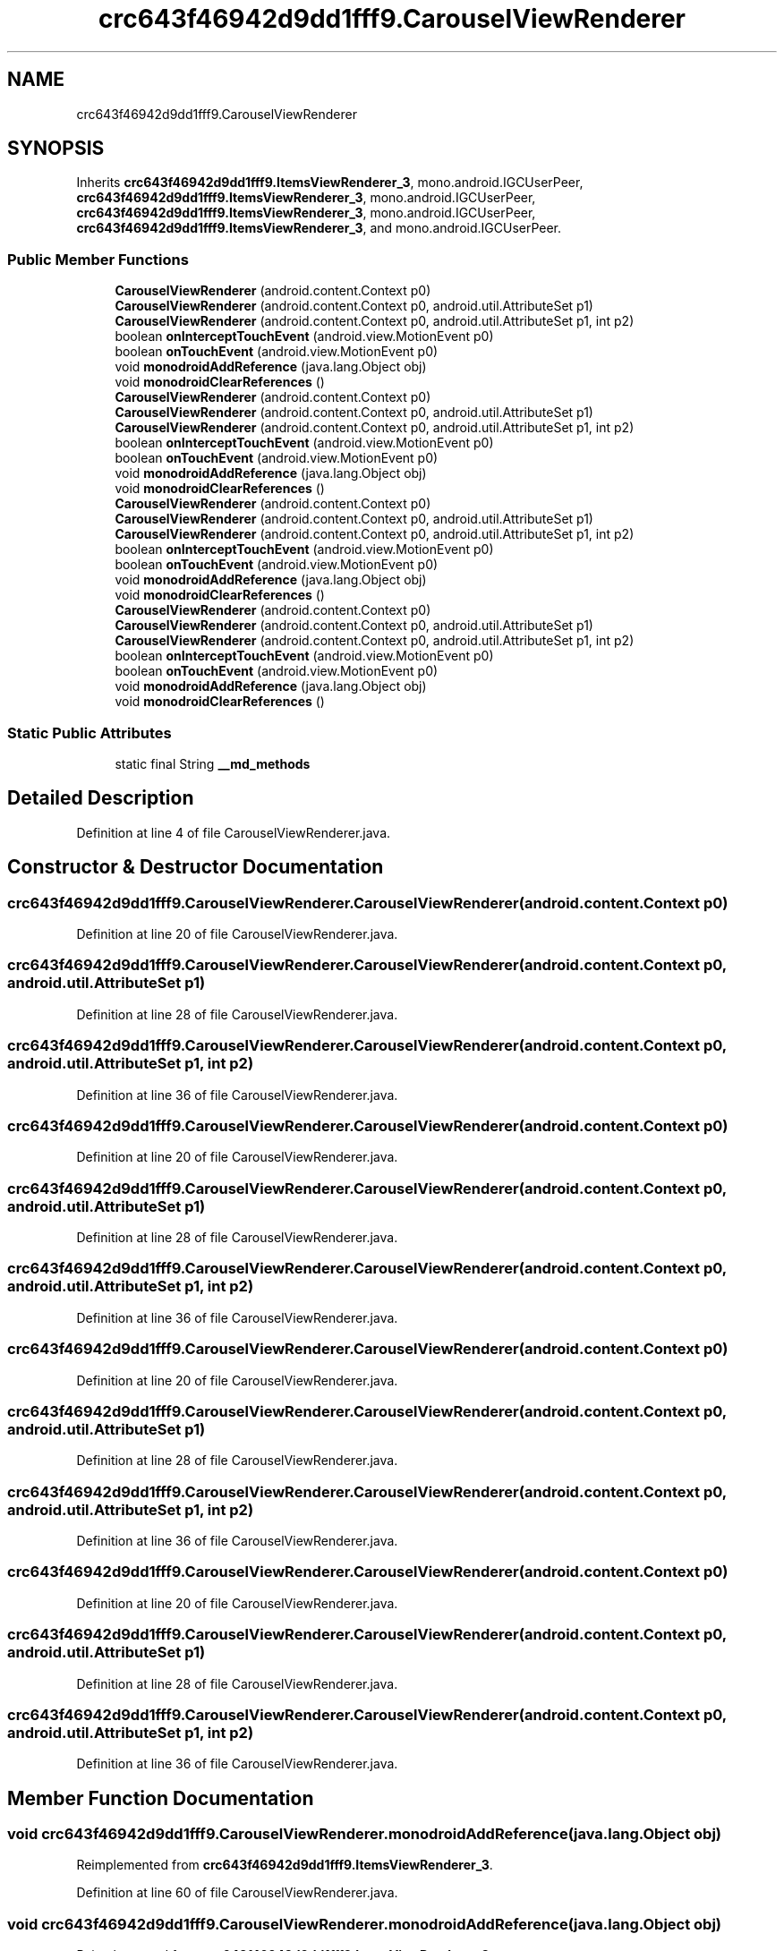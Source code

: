 .TH "crc643f46942d9dd1fff9.CarouselViewRenderer" 3 "Thu Apr 29 2021" "Version 1.0" "Green Quake" \" -*- nroff -*-
.ad l
.nh
.SH NAME
crc643f46942d9dd1fff9.CarouselViewRenderer
.SH SYNOPSIS
.br
.PP
.PP
Inherits \fBcrc643f46942d9dd1fff9\&.ItemsViewRenderer_3\fP, mono\&.android\&.IGCUserPeer, \fBcrc643f46942d9dd1fff9\&.ItemsViewRenderer_3\fP, mono\&.android\&.IGCUserPeer, \fBcrc643f46942d9dd1fff9\&.ItemsViewRenderer_3\fP, mono\&.android\&.IGCUserPeer, \fBcrc643f46942d9dd1fff9\&.ItemsViewRenderer_3\fP, and mono\&.android\&.IGCUserPeer\&.
.SS "Public Member Functions"

.in +1c
.ti -1c
.RI "\fBCarouselViewRenderer\fP (android\&.content\&.Context p0)"
.br
.ti -1c
.RI "\fBCarouselViewRenderer\fP (android\&.content\&.Context p0, android\&.util\&.AttributeSet p1)"
.br
.ti -1c
.RI "\fBCarouselViewRenderer\fP (android\&.content\&.Context p0, android\&.util\&.AttributeSet p1, int p2)"
.br
.ti -1c
.RI "boolean \fBonInterceptTouchEvent\fP (android\&.view\&.MotionEvent p0)"
.br
.ti -1c
.RI "boolean \fBonTouchEvent\fP (android\&.view\&.MotionEvent p0)"
.br
.ti -1c
.RI "void \fBmonodroidAddReference\fP (java\&.lang\&.Object obj)"
.br
.ti -1c
.RI "void \fBmonodroidClearReferences\fP ()"
.br
.ti -1c
.RI "\fBCarouselViewRenderer\fP (android\&.content\&.Context p0)"
.br
.ti -1c
.RI "\fBCarouselViewRenderer\fP (android\&.content\&.Context p0, android\&.util\&.AttributeSet p1)"
.br
.ti -1c
.RI "\fBCarouselViewRenderer\fP (android\&.content\&.Context p0, android\&.util\&.AttributeSet p1, int p2)"
.br
.ti -1c
.RI "boolean \fBonInterceptTouchEvent\fP (android\&.view\&.MotionEvent p0)"
.br
.ti -1c
.RI "boolean \fBonTouchEvent\fP (android\&.view\&.MotionEvent p0)"
.br
.ti -1c
.RI "void \fBmonodroidAddReference\fP (java\&.lang\&.Object obj)"
.br
.ti -1c
.RI "void \fBmonodroidClearReferences\fP ()"
.br
.ti -1c
.RI "\fBCarouselViewRenderer\fP (android\&.content\&.Context p0)"
.br
.ti -1c
.RI "\fBCarouselViewRenderer\fP (android\&.content\&.Context p0, android\&.util\&.AttributeSet p1)"
.br
.ti -1c
.RI "\fBCarouselViewRenderer\fP (android\&.content\&.Context p0, android\&.util\&.AttributeSet p1, int p2)"
.br
.ti -1c
.RI "boolean \fBonInterceptTouchEvent\fP (android\&.view\&.MotionEvent p0)"
.br
.ti -1c
.RI "boolean \fBonTouchEvent\fP (android\&.view\&.MotionEvent p0)"
.br
.ti -1c
.RI "void \fBmonodroidAddReference\fP (java\&.lang\&.Object obj)"
.br
.ti -1c
.RI "void \fBmonodroidClearReferences\fP ()"
.br
.ti -1c
.RI "\fBCarouselViewRenderer\fP (android\&.content\&.Context p0)"
.br
.ti -1c
.RI "\fBCarouselViewRenderer\fP (android\&.content\&.Context p0, android\&.util\&.AttributeSet p1)"
.br
.ti -1c
.RI "\fBCarouselViewRenderer\fP (android\&.content\&.Context p0, android\&.util\&.AttributeSet p1, int p2)"
.br
.ti -1c
.RI "boolean \fBonInterceptTouchEvent\fP (android\&.view\&.MotionEvent p0)"
.br
.ti -1c
.RI "boolean \fBonTouchEvent\fP (android\&.view\&.MotionEvent p0)"
.br
.ti -1c
.RI "void \fBmonodroidAddReference\fP (java\&.lang\&.Object obj)"
.br
.ti -1c
.RI "void \fBmonodroidClearReferences\fP ()"
.br
.in -1c
.SS "Static Public Attributes"

.in +1c
.ti -1c
.RI "static final String \fB__md_methods\fP"
.br
.in -1c
.SH "Detailed Description"
.PP 
Definition at line 4 of file CarouselViewRenderer\&.java\&.
.SH "Constructor & Destructor Documentation"
.PP 
.SS "crc643f46942d9dd1fff9\&.CarouselViewRenderer\&.CarouselViewRenderer (android\&.content\&.Context p0)"

.PP
Definition at line 20 of file CarouselViewRenderer\&.java\&.
.SS "crc643f46942d9dd1fff9\&.CarouselViewRenderer\&.CarouselViewRenderer (android\&.content\&.Context p0, android\&.util\&.AttributeSet p1)"

.PP
Definition at line 28 of file CarouselViewRenderer\&.java\&.
.SS "crc643f46942d9dd1fff9\&.CarouselViewRenderer\&.CarouselViewRenderer (android\&.content\&.Context p0, android\&.util\&.AttributeSet p1, int p2)"

.PP
Definition at line 36 of file CarouselViewRenderer\&.java\&.
.SS "crc643f46942d9dd1fff9\&.CarouselViewRenderer\&.CarouselViewRenderer (android\&.content\&.Context p0)"

.PP
Definition at line 20 of file CarouselViewRenderer\&.java\&.
.SS "crc643f46942d9dd1fff9\&.CarouselViewRenderer\&.CarouselViewRenderer (android\&.content\&.Context p0, android\&.util\&.AttributeSet p1)"

.PP
Definition at line 28 of file CarouselViewRenderer\&.java\&.
.SS "crc643f46942d9dd1fff9\&.CarouselViewRenderer\&.CarouselViewRenderer (android\&.content\&.Context p0, android\&.util\&.AttributeSet p1, int p2)"

.PP
Definition at line 36 of file CarouselViewRenderer\&.java\&.
.SS "crc643f46942d9dd1fff9\&.CarouselViewRenderer\&.CarouselViewRenderer (android\&.content\&.Context p0)"

.PP
Definition at line 20 of file CarouselViewRenderer\&.java\&.
.SS "crc643f46942d9dd1fff9\&.CarouselViewRenderer\&.CarouselViewRenderer (android\&.content\&.Context p0, android\&.util\&.AttributeSet p1)"

.PP
Definition at line 28 of file CarouselViewRenderer\&.java\&.
.SS "crc643f46942d9dd1fff9\&.CarouselViewRenderer\&.CarouselViewRenderer (android\&.content\&.Context p0, android\&.util\&.AttributeSet p1, int p2)"

.PP
Definition at line 36 of file CarouselViewRenderer\&.java\&.
.SS "crc643f46942d9dd1fff9\&.CarouselViewRenderer\&.CarouselViewRenderer (android\&.content\&.Context p0)"

.PP
Definition at line 20 of file CarouselViewRenderer\&.java\&.
.SS "crc643f46942d9dd1fff9\&.CarouselViewRenderer\&.CarouselViewRenderer (android\&.content\&.Context p0, android\&.util\&.AttributeSet p1)"

.PP
Definition at line 28 of file CarouselViewRenderer\&.java\&.
.SS "crc643f46942d9dd1fff9\&.CarouselViewRenderer\&.CarouselViewRenderer (android\&.content\&.Context p0, android\&.util\&.AttributeSet p1, int p2)"

.PP
Definition at line 36 of file CarouselViewRenderer\&.java\&.
.SH "Member Function Documentation"
.PP 
.SS "void crc643f46942d9dd1fff9\&.CarouselViewRenderer\&.monodroidAddReference (java\&.lang\&.Object obj)"

.PP
Reimplemented from \fBcrc643f46942d9dd1fff9\&.ItemsViewRenderer_3\fP\&.
.PP
Definition at line 60 of file CarouselViewRenderer\&.java\&.
.SS "void crc643f46942d9dd1fff9\&.CarouselViewRenderer\&.monodroidAddReference (java\&.lang\&.Object obj)"

.PP
Reimplemented from \fBcrc643f46942d9dd1fff9\&.ItemsViewRenderer_3\fP\&.
.PP
Definition at line 60 of file CarouselViewRenderer\&.java\&.
.SS "void crc643f46942d9dd1fff9\&.CarouselViewRenderer\&.monodroidAddReference (java\&.lang\&.Object obj)"

.PP
Reimplemented from \fBcrc643f46942d9dd1fff9\&.ItemsViewRenderer_3\fP\&.
.PP
Definition at line 60 of file CarouselViewRenderer\&.java\&.
.SS "void crc643f46942d9dd1fff9\&.CarouselViewRenderer\&.monodroidAddReference (java\&.lang\&.Object obj)"

.PP
Reimplemented from \fBcrc643f46942d9dd1fff9\&.ItemsViewRenderer_3\fP\&.
.PP
Definition at line 60 of file CarouselViewRenderer\&.java\&.
.SS "void crc643f46942d9dd1fff9\&.CarouselViewRenderer\&.monodroidClearReferences ()"

.PP
Reimplemented from \fBcrc643f46942d9dd1fff9\&.ItemsViewRenderer_3\fP\&.
.PP
Definition at line 67 of file CarouselViewRenderer\&.java\&.
.SS "void crc643f46942d9dd1fff9\&.CarouselViewRenderer\&.monodroidClearReferences ()"

.PP
Reimplemented from \fBcrc643f46942d9dd1fff9\&.ItemsViewRenderer_3\fP\&.
.PP
Definition at line 67 of file CarouselViewRenderer\&.java\&.
.SS "void crc643f46942d9dd1fff9\&.CarouselViewRenderer\&.monodroidClearReferences ()"

.PP
Reimplemented from \fBcrc643f46942d9dd1fff9\&.ItemsViewRenderer_3\fP\&.
.PP
Definition at line 67 of file CarouselViewRenderer\&.java\&.
.SS "void crc643f46942d9dd1fff9\&.CarouselViewRenderer\&.monodroidClearReferences ()"

.PP
Reimplemented from \fBcrc643f46942d9dd1fff9\&.ItemsViewRenderer_3\fP\&.
.PP
Definition at line 67 of file CarouselViewRenderer\&.java\&.
.SS "boolean crc643f46942d9dd1fff9\&.CarouselViewRenderer\&.onInterceptTouchEvent (android\&.view\&.MotionEvent p0)"

.PP
Definition at line 44 of file CarouselViewRenderer\&.java\&.
.SS "boolean crc643f46942d9dd1fff9\&.CarouselViewRenderer\&.onInterceptTouchEvent (android\&.view\&.MotionEvent p0)"

.PP
Definition at line 44 of file CarouselViewRenderer\&.java\&.
.SS "boolean crc643f46942d9dd1fff9\&.CarouselViewRenderer\&.onInterceptTouchEvent (android\&.view\&.MotionEvent p0)"

.PP
Definition at line 44 of file CarouselViewRenderer\&.java\&.
.SS "boolean crc643f46942d9dd1fff9\&.CarouselViewRenderer\&.onInterceptTouchEvent (android\&.view\&.MotionEvent p0)"

.PP
Definition at line 44 of file CarouselViewRenderer\&.java\&.
.SS "boolean crc643f46942d9dd1fff9\&.CarouselViewRenderer\&.onTouchEvent (android\&.view\&.MotionEvent p0)"

.PP
Definition at line 52 of file CarouselViewRenderer\&.java\&.
.SS "boolean crc643f46942d9dd1fff9\&.CarouselViewRenderer\&.onTouchEvent (android\&.view\&.MotionEvent p0)"

.PP
Definition at line 52 of file CarouselViewRenderer\&.java\&.
.SS "boolean crc643f46942d9dd1fff9\&.CarouselViewRenderer\&.onTouchEvent (android\&.view\&.MotionEvent p0)"

.PP
Definition at line 52 of file CarouselViewRenderer\&.java\&.
.SS "boolean crc643f46942d9dd1fff9\&.CarouselViewRenderer\&.onTouchEvent (android\&.view\&.MotionEvent p0)"

.PP
Definition at line 52 of file CarouselViewRenderer\&.java\&.
.SH "Member Data Documentation"
.PP 
.SS "static final String crc643f46942d9dd1fff9\&.CarouselViewRenderer\&.__md_methods\fC [static]\fP"
@hide 
.PP
Definition at line 10 of file CarouselViewRenderer\&.java\&.

.SH "Author"
.PP 
Generated automatically by Doxygen for Green Quake from the source code\&.
